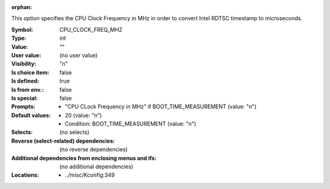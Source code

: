 :orphan:

.. title:: CPU_CLOCK_FREQ_MHZ

.. option:: CONFIG_CPU_CLOCK_FREQ_MHZ:
.. _CONFIG_CPU_CLOCK_FREQ_MHZ:

This option specifies the CPU Clock Frequency in MHz in order to
convert Intel RDTSC timestamp to microseconds.



:Symbol:           CPU_CLOCK_FREQ_MHZ
:Type:             int
:Value:            ""
:User value:       (no user value)
:Visibility:       "n"
:Is choice item:   false
:Is defined:       true
:Is from env.:     false
:Is special:       false
:Prompts:

 *  "CPU CLock Frequency in MHz" if BOOT_TIME_MEASUREMENT (value: "n")
:Default values:

 *  20 (value: "n")
 *   Condition: BOOT_TIME_MEASUREMENT (value: "n")
:Selects:
 (no selects)
:Reverse (select-related) dependencies:
 (no reverse dependencies)
:Additional dependencies from enclosing menus and ifs:
 (no additional dependencies)
:Locations:
 * ../misc/Kconfig:349